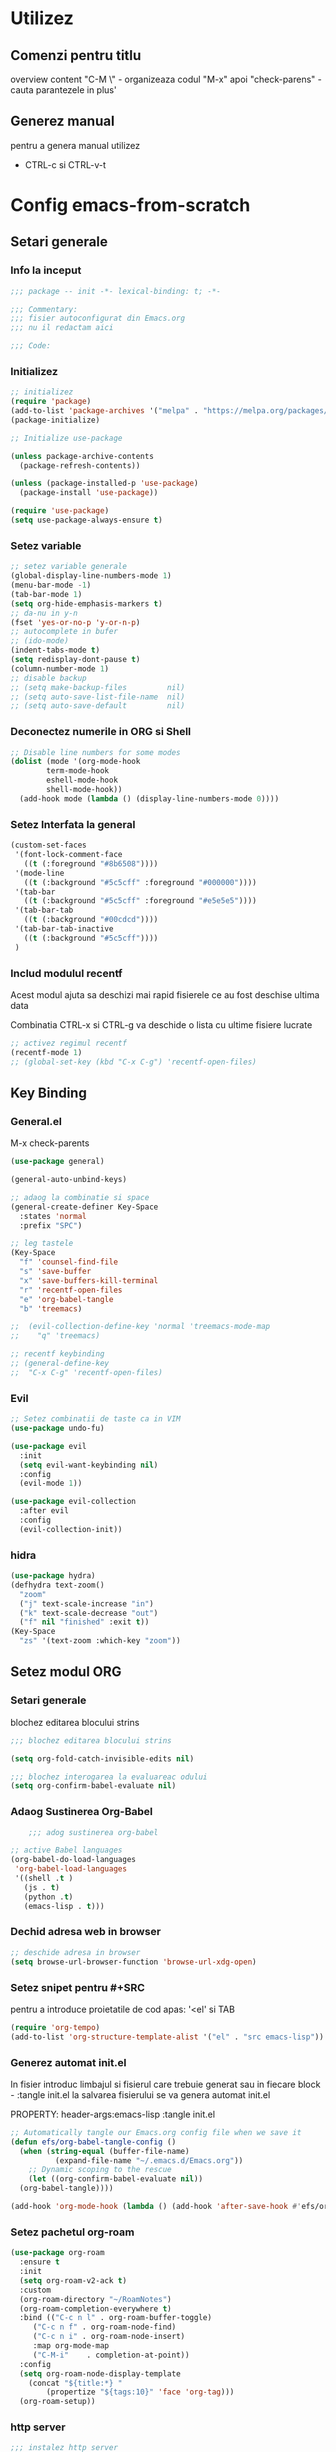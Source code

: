 #+STARTUP: overview num
#+PROPERTY: header-args:emacs-lisp :tangle init.el


* Utilizez
** Comenzi pentru titlu
overview content 
"C-M \" - organizeaza codul
"M-x" apoi "check-parens" - cauta parantezele in plus'

** Generez manual
pentru a genera manual utilizez
 - CTRL-c si CTRL-v-t


* Config emacs-from-scratch

** Setari generale

*** Info la inceput

#+BEGIN_SRC emacs-lisp
  ;;; package -- init -*- lexical-binding: t; -*-

  ;;; Commentary:
  ;;; fisier autoconfigurat din Emacs.org
  ;;; nu il redactam aici

  ;;; Code:

#+END_SRC


*** Initializez

#+begin_src emacs-lisp
  ;; initializez
  (require 'package)
  (add-to-list 'package-archives '("melpa" . "https://melpa.org/packages/") t)
  (package-initialize)

  ;; Initialize use-package

  (unless package-archive-contents
    (package-refresh-contents))

  (unless (package-installed-p 'use-package)
    (package-install 'use-package))

  (require 'use-package)
  (setq use-package-always-ensure t)

#+end_src


*** Setez variable

#+begin_src emacs-lisp
  ;; setez variable generale
  (global-display-line-numbers-mode 1)
  (menu-bar-mode -1)
  (tab-bar-mode 1)
  (setq org-hide-emphasis-markers t)
  ;; da-nu in y-n
  (fset 'yes-or-no-p 'y-or-n-p)
  ;; autocomplete in bufer
  ;; (ido-mode)
  (indent-tabs-mode t)
  (setq redisplay-dont-pause t)
  (column-number-mode 1)
  ;; disable backup
  ;; (setq make-backup-files         nil) 
  ;; (setq auto-save-list-file-name  nil) 
  ;; (setq auto-save-default         nil)

#+end_src


*** Deconectez numerile in ORG si Shell
#+begin_src emacs-lisp
  ;; Disable line numbers for some modes
  (dolist (mode '(org-mode-hook
		  term-mode-hook
		  eshell-mode-hook
		  shell-mode-hook))
    (add-hook mode (lambda () (display-line-numbers-mode 0))))
#+end_src


*** Setez Interfata la general
#+begin_src emacs-lisp
  (custom-set-faces
   '(font-lock-comment-face
     ((t (:foreground "#8b6508"))))
   '(mode-line
     ((t (:background "#5c5cff" :foreground "#000000"))))
   '(tab-bar
     ((t (:background "#5c5cff" :foreground "#e5e5e5"))))
   '(tab-bar-tab
     ((t (:background "#00cdcd"))))
   '(tab-bar-tab-inactive
     ((t (:background "#5c5cff"))))
   )
#+end_src


*** Includ modulul recentf

Acest modul ajuta sa deschizi mai rapid fisierele
ce au fost deschise ultima data

Combinatia CTRL-x si CTRL-g va deschide o lista
cu ultime fisiere lucrate

#+begin_src emacs-lisp
  ;; activez regimul recentf
  (recentf-mode 1)
  ;; (global-set-key (kbd "C-x C-g") 'recentf-open-files)
#+end_src


** Key Binding

*** General.el

M-x check-parents

#+begin_src emacs-lisp
  (use-package general)

  (general-auto-unbind-keys)

  ;; adaog la combinatie si space
  (general-create-definer Key-Space
    :states 'normal
    :prefix "SPC")

  ;; leg tastele
  (Key-Space
    "f" 'counsel-find-file
    "s" 'save-buffer
    "x" 'save-buffers-kill-terminal
    "r" 'recentf-open-files
    "e" 'org-babel-tangle
    "b" 'treemacs)

  ;;  (evil-collection-define-key 'normal 'treemacs-mode-map 
  ;;	"q" 'treemacs)

  ;; recentf keybinding
  ;; (general-define-key
  ;;  "C-x C-g" 'recentf-open-files)

#+end_src


*** Evil

#+begin_src emacs-lisp
  ;; Setez combinatii de taste ca in VIM
  (use-package undo-fu)

  (use-package evil
    :init
    (setq evil-want-keybinding nil)
    :config
    (evil-mode 1))

  (use-package evil-collection
    :after evil
    :config
    (evil-collection-init))
#+end_src


*** hidra

#+begin_src emacs-lisp
  (use-package hydra)
  (defhydra text-zoom()
    "zoom"
    ("j" text-scale-increase "in")
    ("k" text-scale-decrease "out")
    ("f" nil "finished" :exit t))
  (Key-Space
    "zs" '(text-zoom :which-key "zoom"))
#+end_src


** Setez modul ORG

*** Setari generale
blochez editarea blocului strins
#+begin_src emacs-lisp
  ;;; blochez editarea blocului strins

  (setq org-fold-catch-invisible-edits nil)

  ;;; blochez interogarea la evaluareac odului
  (setq org-confirm-babel-evaluate nil)
#+end_src



*** Adaog Sustinerea Org-Babel

#+begin_src emacs-lisp
      ;;; adog sustinerea org-babel

  ;; active Babel languages
  (org-babel-do-load-languages
   'org-babel-load-languages
   '((shell .t )
     (js . t)
     (python .t)
     (emacs-lisp . t)))
#+end_src


*** Dechid adresa web in browser

#+begin_src emacs-lisp
  ;; deschide adresa in browser
  (setq browse-url-browser-function 'browse-url-xdg-open)
#+end_src


*** Setez snipet pentru #+SRC

pentru a introduce proietatile de cod apas:
'<el' si TAB

#+begin_src emacs-lisp
  (require 'org-tempo)
  (add-to-list 'org-structure-template-alist '("el" . "src emacs-lisp"))
#+end_src


*** Generez automat init.el

In fisier introduc limbajul si fisierul care trebuie generat
sau in fiecare block - :tangle init.el
la salvarea fisierului se va genera automat init.el

PROPERTY: header-args:emacs-lisp :tangle init.el


#+begin_src emacs-lisp :tangle no
  ;; Automatically tangle our Emacs.org config file when we save it
  (defun efs/org-babel-tangle-config ()
    (when (string-equal (buffer-file-name)
			(expand-file-name "~/.emacs.d/Emacs.org"))
      ;; Dynamic scoping to the rescue
      (let ((org-confirm-babel-evaluate nil))
	(org-babel-tangle))))

  (add-hook 'org-mode-hook (lambda () (add-hook 'after-save-hook #'efs/org-babel-tangle-config)))

#+end_src


*** Setez pachetul org-roam

#+begin_src emacs-lisp
  (use-package org-roam
    :ensure t
    :init
    (setq org-roam-v2-ack t)
    :custom
    (org-roam-directory "~/RoamNotes")
    (org-roam-completion-everywhere t)
    :bind (("C-c n l" . org-roam-buffer-toggle)
	   ("C-c n f" . org-roam-node-find)
	   ("C-c n i" . org-roam-node-insert)
	   :map org-mode-map
	   ("C-M-i"    . completion-at-point))
    :config
    (setq org-roam-node-display-template
	  (concat "${title:*} "
		  (propertize "${tags:10}" 'face 'org-tag)))
    (org-roam-setup))
#+end_src


*** http server

#+begin_src emacs-lisp
  ;;; instalez http server
  (use-package simple-httpd
    :ensure t)
#+end_src



** Navigare

*** Setez ivy si counsel 

**** Explicarea

- Ivy ofera completare automata mai ales in
buferul de jos
- Counsel extinde comenzile ivy si mai adauga
- Swiper are functie de cautare rapida

  Github:
  [[https://github.com/abo-abo/swiper][abo-abo/swiper]]

  Documentatie:
  [[https://oremacs.com/swiper/][swiper]]

  
**** Setez Codul

#+begin_src emacs-lisp
  ;; Install counsel and ivy

  (use-package smex)

  (use-package counsel
    :config
    (counsel-mode 1))

  (use-package swiper)

  (use-package ivy
    :diminish
    :bind (("C-s" . swiper-isearch)
	   ("M-x" . counsel-M-x)
	   ("C-x C-f" . counsel-find-file)
	   ("C-x b" . ivy-switch-buffer)
	   ("C-c C-r" . ivy-resume)
	   :map ivy-minibuffer-map
	   ("TAB" . ivy-alt-done)	
	   :map ivy-switch-buffer-map
	   ("TAB" . ivy-done))
    :config
    (ivy-mode 1)
    (setq ivy-use-virtual-buffers t)
    (setq ivy-count-format "(%d/%d) ")
    (setq enable-recursive-minibuffers t)
    (setq ivy-height 20))
#+end_src


*** Treemacs

**** Explicare
treemacs reaza o bara de navigare rapida


**** Instalare
#+begin_src emacs-lisp
  (use-package treemacs
    :defer t
    :init
    (with-eval-after-load 'winum
      (define-key winum-keymap (kbd "M-0") #'treemacs-select-window))
    :config
    (progn
      (setq treemacs-collapse-dirs                   (if treemacs-python-executable 3 0)
	    treemacs-deferred-git-apply-delay        0.5
	    treemacs-directory-name-transformer      #'identity
	    treemacs-display-in-side-window          t
	    treemacs-eldoc-display                   'simple
	    treemacs-file-event-delay                2000
	    treemacs-file-extension-regex            treemacs-last-period-regex-value
	    treemacs-file-follow-delay               0.2
	    treemacs-file-name-transformer           #'identity
	    treemacs-follow-after-init               t
	    treemacs-expand-after-init               t
	    treemacs-find-workspace-method           'find-for-file-or-pick-first
	    treemacs-git-command-pipe                ""
	    treemacs-goto-tag-strategy               'refetch-index
	    treemacs-header-scroll-indicators        '(nil . "^^^^^^")
	    treemacs-hide-dot-git-directory          t
	    treemacs-indentation                     2
	    treemacs-indentation-string              " "
	    treemacs-is-never-other-window           nil
	    treemacs-max-git-entries                 5000
	    treemacs-missing-project-action          'ask
	    treemacs-move-forward-on-expand          nil
	    treemacs-no-png-images                   nil
	    treemacs-no-delete-other-windows         t
	    treemacs-project-follow-cleanup          nil
	    treemacs-persist-file                    (expand-file-name ".cache/treemacs-persist" user-emacs-directory)
	    treemacs-position                        'left
	    treemacs-read-string-input               'from-child-frame
	    treemacs-recenter-distance               0.1
	    treemacs-recenter-after-file-follow      nil
	    treemacs-recenter-after-tag-follow       nil
	    treemacs-recenter-after-project-jump     'always
	    treemacs-recenter-after-project-expand   'on-distance
	    treemacs-litter-directories              '("/node_modules" "/.venv" "/.cask")
	    treemacs-project-follow-into-home        nil
	    treemacs-show-cursor                     nil
	    treemacs-show-hidden-files               t
	    treemacs-silent-filewatch                nil
	    treemacs-silent-refresh                  nil
	    treemacs-sorting                         'alphabetic-asc
	    treemacs-select-when-already-in-treemacs 'move-back
	    treemacs-space-between-root-nodes        t
	    treemacs-tag-follow-cleanup              t
	    treemacs-tag-follow-delay                1.5
	    treemacs-text-scale                      nil
	    treemacs-user-mode-line-format           nil
	    treemacs-user-header-line-format         nil
	    treemacs-wide-toggle-width               70
	    treemacs-width                           35
	    treemacs-width-increment                 1
	    treemacs-width-is-initially-locked       t
	    treemacs-workspace-switch-cleanup        nil)

      ;; The default width and height of the icons is 22 pixels. If you are
      ;; using a Hi-DPI display, uncomment this to double the icon size.
      ;;(treemacs-resize-icons 44)

      (treemacs-follow-mode t)
      (treemacs-filewatch-mode t)
      (treemacs-fringe-indicator-mode 'always)
      (when treemacs-python-executable
	(treemacs-git-commit-diff-mode t))

      (pcase (cons (not (null (executable-find "git")))
		   (not (null treemacs-python-executable)))
	(`(t . t)
	 (treemacs-git-mode 'deferred))
	(`(t . _)
	 (treemacs-git-mode 'simple)))

      (treemacs-hide-gitignored-files-mode nil))


     (evil-collection-define-key 'normal 'treemacs-mode-map 
	"q" 'treemacs)

    :bind
    (:map global-map
	  ("M-0"       . treemacs-select-window)
	  ("C-x t 1"   . treemacs-delete-other-windows)
	  ("C-x t t"   . treemacs)
	  ("C-x t d"   . treemacs-select-directory)
	  ("C-x t B"   . treemacs-bookmark)
	  ("C-x t C-t" . treemacs-find-file)
	  ("C-x t M-t" . treemacs-find-tag)))


  (use-package treemacs-projectile
    :after (treemacs projectile))

  (use-package treemacs-magit
    :after (treemacs magit))

  (use-package treemacs-tab-bar ;;treemacs-tab-bar if you use tab-bar-mode
    :after (treemacs)
    :config (treemacs-set-scope-type 'Tabs))

  (use-package treemacs-evil
    :after (treemacs evil))

#+end_src


*** Projectile

**** Descriere

projectile ajuta la manupulatea proiectelor


**** Instalare

#+begin_src emacs-lisp
  ;; instalez proietile
  (use-package projectile
    :init
    (projectile-mode +1)
    (when
	(file-directory-p "~/programare")
      (setq projectile-project-search-path '("~/programare")))
    (setq projectile-switch-project-action #'projectile-dired)

    :bind (:map projectile-mode-map
		("C-c p" . projectile-command-map)))

  (use-package counsel-projectile
    :after projectile
    :config
    (counsel-projectile-mode 1))

#+end_src


*** Magit

instalare

#+begin_src emacs-lisp

  ;; Magit 
  (use-package magit
    :commands (magit-status magit-get-current-branch)
    :custom
    (magit-display-buffer-function #'magit-display-buffer-same-window-except-diff-v1))

  ;; (use-package evil-magit :after magit)

#+end_src

setez culoarea

#+begin_src emacs-lisp
  
  ;; culorile pentru magit
  (custom-set-faces
   '(magit-diff-context-highlight ((t (:extend t :background "brightblack" :foreground "white"))))
   '(magit-section-highlight ((t (:extend t :background "brightblack")))))

#+end_src


*** Dired

#+begin_src emacs-lisp

    ;; set hide details
    (use-package dired
      :ensure nil
      :custom
      ((dired-listing-switches "-agho --group-directories-first"))
      :hook
      (dired-mode . dired-hide-details-mode))

    ;; hide dotfiles
    (use-package dired-hide-dotfiles
      :hook
      (dired-mode . dired-hide-dotfiles-mode))

    ;; togle directory
    (use-package dired-subtree
      :after dired
      :config
      (evil-collection-define-key 'normal 'dired-mode-map 
	(kbd "TAB") 'dired-subtree-toggle))

#+end_src


** ivy-rich (descrierea comenzilor ivy)

*** Codul

#+begin_src emacs-lisp :tangle no
  ;; setez ivy-rich
  (use-package ivy-rich
    :init
    (ivy-rich-mode 1)
    :config
    (setcdr
     (assq t ivy-format-functions-alist) #'ivy-format-function-line))

#+end_src


** Setez helpful

*** Explicarea
Pachetul Helpful ofera documentatie mai comoda


*** Setarile

#+begin_src emacs-lisp
;; Instlez helpful 

(use-package helpful)

;; Note that the built-in `describe-function' includes both functions
;; and macros. `helpful-function' is functions only, so we provide
;; `helpful-callable' as a drop-in replacement.
(global-set-key (kbd "C-h f") #'helpful-callable)

(global-set-key (kbd "C-h v") #'helpful-variable)
(global-set-key (kbd "C-h k") #'helpful-key)
(global-set-key (kbd "C-h x") #'helpful-command)



;; Lookup the current symbol at point. C-c C-d is a common keybinding
;; for this in lisp modes.
(global-set-key (kbd "C-c C-d") #'helpful-at-point)

;; Look up *F*unctions (excludes macros).
;;
;; By default, C-h F is bound to `Info-goto-emacs-command-node'. Helpful
;; already links to the manual, if a function is referenced there.
(global-set-key (kbd "C-h F") #'helpful-function)


(setq counsel-describe-function-function #'helpful-callable)
(setq counsel-describe-variable-function #'helpful-variable)


#+end_src



** Setez LSP

*** Info

LSP ofera multe beneficii in lucru
cu codul:

- completare automata
- cautare definirei functiei
- formatarea codului

  
*** Codul

#+begin_src emacs-lisp

	;;; activez lsp
  (use-package lsp-mode
    :init
    (setq lsp-keymap-prefix "C-c l")
    :hook
    ((typescript-ts-mode . lsp)
     (tsx-ts-mode . lsp)
     (java-ts-mode . lsp)
     (bash-ts-mode . lsp)
     (js2-ts-mode . lsp)
     (js-ts-mode . lsp)
     (html-mode . lsp)
     (java-mode . lsp)
     (js-mode . lsp)
     (prog-mode . lsp)
     (lsp-mode . lsp-enable-which-key-integration))
    :commands lsp)

	;;; Activez verificarea flycheck
  (use-package flycheck
    :init (global-flycheck-mode))

  ;; dezactivez checkdoc warnings
  (with-eval-after-load 'flycheck
    (setq-default flycheck-disabled-checkers '(emacs-lisp-checkdoc)))

	;;; folosesc ivy
  (use-package lsp-ivy
    :commands lsp-ivy-workspace-symbol)

  (use-package lsp-treemacs
    :commands lsp-treemacs-errors-list)


  (use-package dap-mode
    :config
    (dap-mode 1)
    (dap-auto-configure-mode 1))

  (use-package lsp-ui
    :custom (lsp-ui-doc-show-with-cursor t)
    :commands lsp-ui-mode)

  (use-package company
    :init
    (global-company-mode))

  (use-package yasnippet
    :config (yas-global-mode))

  (use-package which-key
    :config
    (which-key-mode))

    ;;;  (use-package typescript-mode
    ;;;    :config
    ;;;    (add-to-list 'auto-mode-alist '("\\.tsx\\'" . tsx-ts-mode)))

  (use-package typescript-mode
    :config
    (add-to-list 'auto-mode-alist '("\\.astro\\'" . tsx-ts-mode)))


    ;;; lsp-java
  (use-package lsp-java
    :config
    (add-hook 'java-mode-hook 'lsp))

	;;; Setez culoarea pentru company
  (custom-set-faces
   '(company-tooltip
     ((t (:background "#e62525"))))
   '(company-tooltip-selection
     ((t (:background "#2f993f"))))
   '(lsp-ui-doc-background
     ((t (:background "#c551c9")))))

#+end_src


*** Tree-Sitter


la instalare da eroare de versiune
am gasit fisierul:
.emacs.d/elpa/tsc-20220212.1632/DYN-VERSION
si am sters "tree-sitter@" din innaine
si am lasat doar cifrele si functioneaza

incarc tree-sitter
#+begin_src emacs-lisp
  ;;; incarc tree-sitter
  (use-package tree-sitter
  :ensure t
  :config
  ;; activate tree-sitter on any buffer containing code for which it has a parser available
  (global-tree-sitter-mode)
  ;; you can easily see the difference tree-sitter-hl-mode makes for python, ts or tsx
  ;; by switching on and off
  (add-hook 'tree-sitter-after-on-hook #'tree-sitter-hl-mode))

  ;;; incarc limbaje disponibile dar in x64
  ;;; (use-package tree-sitter-langs)

#+end_src


Sursa la gramatica diferitor limbi
#+begin_src emacs-lisp
  ;;; gramatica la diferite limbi
    (setq treesit-language-source-alist
       '((bash "https://github.com/tree-sitter/tree-sitter-bash")
	 (cmake "https://github.com/uyha/tree-sitter-cmake")
	 (css "https://github.com/tree-sitter/tree-sitter-css")
	 (elisp "https://github.com/Wilfred/tree-sitter-elisp")
	 (go "https://github.com/tree-sitter/tree-sitter-go")
	 (html "https://github.com/tree-sitter/tree-sitter-html")
	 (javascript "https://github.com/tree-sitter/tree-sitter-javascript" "master" "src")
         (java "https://github.com/tree-sitter/tree-sitter-java")
	 (json "https://github.com/tree-sitter/tree-sitter-json")
	 (make "https://github.com/alemuller/tree-sitter-make")
	 (markdown "https://github.com/ikatyang/tree-sitter-markdown")
	 (python "https://github.com/tree-sitter/tree-sitter-python")
	 (toml "https://github.com/tree-sitter/tree-sitter-toml")
	 (tsx "https://github.com/tree-sitter/tree-sitter-typescript" "master" "tsx/src")
	 (typescript "https://github.com/tree-sitter/tree-sitter-typescript" "master" "typescript/src")
	 (yaml "https://github.com/ikatyang/tree-sitter-yaml")))
#+end_src

#+RESULTS:
| bash       | https://github.com/tree-sitter/tree-sitter-bash |        |                |
| cmake      | https://github.com/uyha/tree-sitter-cmake |        |                |
| css        | https://github.com/tree-sitter/tree-sitter-css |        |                |
| elisp      | https://github.com/Wilfred/tree-sitter-elisp |        |                |
| go         | https://github.com/tree-sitter/tree-sitter-go |        |                |
| html       | https://github.com/tree-sitter/tree-sitter-html |        |                |
| javascript | https://github.com/tree-sitter/tree-sitter-javascript | master | src            |
| java       | https://github.com/tree-sitter/tree-sitter-java |        |                |
| json       | https://github.com/tree-sitter/tree-sitter-json |        |                |
| make       | https://github.com/alemuller/tree-sitter-make |        |                |
| markdown   | https://github.com/ikatyang/tree-sitter-markdown |        |                |
| python     | https://github.com/tree-sitter/tree-sitter-python |        |                |
| toml       | https://github.com/tree-sitter/tree-sitter-toml |        |                |
| tsx        | https://github.com/tree-sitter/tree-sitter-typescript | master | tsx/src        |
| typescript | https://github.com/tree-sitter/tree-sitter-typescript | master | typescript/src |
| yaml       | https://github.com/ikatyang/tree-sitter-yaml |        |                |

setez adaptarea la modul tree-sitter
#+begin_src emacs-lisp
    ;;; setez adaptarea la modul tree-sitter
  (setq major-mode-remap-alist
   '((yaml-mode . yaml-ts-mode)
     (bash-mode . bash-ts-mode)
     (sh-mode . bash-ts-mode)
     (js2-mode . js-ts-mode)
     (js-mode . js-ts-mode)
     (java-mode . java-ts-mode)
     (typescript-mode . typescript-ts-mode)
     (tsx-mode . tsx-ts-mode)
     (json-mode . json-ts-mode)
     (css-mode . css-ts-mode)
     (python-mode . python-ts-mode)))

    ;;; Activez modul tsx pentru .tsx 
    (add-to-list 'auto-mode-alist '("\\.tsx\\'" . tsx-ts-mode))

#+end_src


*** Jsx highlighting

begin_src emacs-lisp
  (use-package rjsx-mode
    :config
    (add-to-list 'auto-mode-alist '("\\.ts[x]\\'" . rjsx-mode))
    (add-to-list 'auto-mode-alist '("\\.js\\'" . rjsx-mode)))
end_src


** Setez eglot pentru astro mode

begin_src emacs-lisp
;; WEB MODE
(use-package web-mode
  :ensure t)

;; ASTRO
(define-derived-mode astro-mode web-mode "astro")
(setq auto-mode-alist
      (append '((".*\\.astro\\'" . astro-mode))
              auto-mode-alist))

;; EGLOT
(use-package eglot
  :ensure t
  :config
  (add-to-list 'eglot-server-programs
               '(astro-mode . ("astro-ls" "--stdio"
                               :initializationOptions
                               (:typescript (:tsdk "./node_modules/typescript/lib")))))
  :init
  ;; auto start eglot for astro-mode
  (add-hook 'astro-mode-hook 'eglot-ensure))
end_src



** Functii utile 

*** Anulez crearea de fisiere de rezerva
in special utila pentru react

creaza automat un fisier .dir-locals.el

  M-x + numele functiei

#+begin_src emacs-lisp
  (defun Local_Settings()
    (interactive)
    (with-temp-file ".dir-locals.el"
      (insert
       "(nil . ((setq make-backup-files nil)
	  (setq auto-save-list-file-name nil)
	  (setq auto-save-default nil)))" ))
    (message "Sa creat fisierul: .dir-locals.el") )
#+end_src


** Setari de finis

*** Comentarii
#+begin_src emacs-lisp

  ;;; init.el ends here
  
#+end_src




